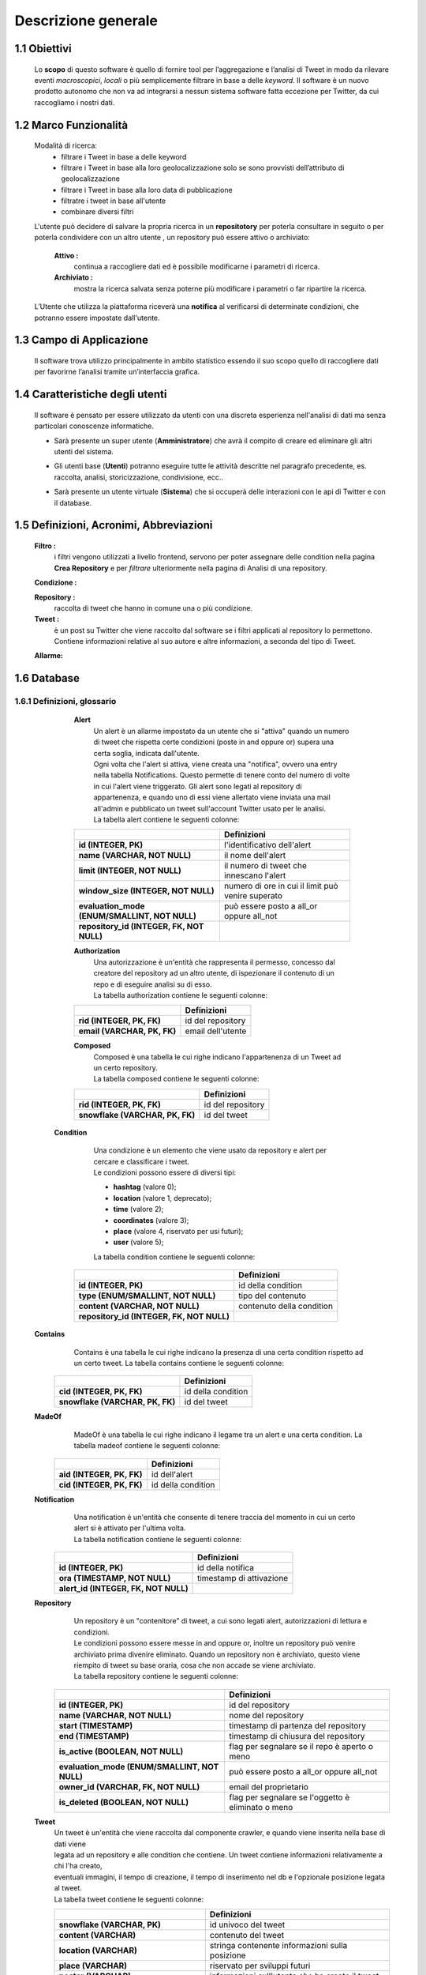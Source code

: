 Descrizione generale
--------------------

1.1 Obiettivi
^^^^^^^^^^^^^
    Lo **scopo** di questo software è quello di fornire tool per l’aggregazione e l’analisi di Tweet in modo da rilevare
    eventi *macroscopici*, *locali* o più semplicemente filtrare in base a delle *keyword*.
    Il software è un nuovo prodotto autonomo che non va ad integrarsi a nessun sistema software fatta eccezione per Twitter, da cui raccogliamo i nostri dati.

1.2 Marco Funzionalità
^^^^^^^^^^^^^^^^^^^^^^
    Modalità di ricerca:
        -	filtrare i Tweet in base a delle keyword
        -	filtrare i Tweet in base alla loro geolocalizzazione solo se sono provvisti dell’attributo di geolocalizzazione
        -	filtrare i Tweet in base alla loro data di pubblicazione
        -	filtratre i tweet in base all'utente
        -	combinare diversi filtri

    L'utente può decidere di salvare la propria ricerca in un **repositotory** per poterla consultare in seguito o per poterla condividere con
    un altro utente , un repository può essere attivo o archiviato:

            **Attivo :**
                continua a raccogliere dati ed è possibile modificarne i parametri di ricerca.

            **Archiviato :**
                mostra la ricerca salvata senza poterne più modificare i parametri o far ripartire la ricerca.

    L’Utente che utilizza la piattaforma riceverà una **notifica** al verificarsi di determinate condizioni, che potranno
    essere impostate dall'utente.

1.3 Campo di Applicazione
^^^^^^^^^^^^^^^^^^^^^^^^^
    Il software trova utilizzo principalmente in ambito statistico essendo il suo scopo quello di raccogliere dati per
    favorirne l’analisi tramite un’interfaccia grafica.

1.4 Caratteristiche degli utenti
^^^^^^^^^^^^^^^^^^^^^^^^^^^^^^^^
    Il software è pensato per essere utilizzato da utenti con una discreta esperienza nell'analisi di dati ma senza particolari conoscenze informatiche.

    - Sarà presente un super utente (**Amministratore**) che avrà il compito di creare ed eliminare gli altri utenti del sistema.
    - Gli utenti base (**Utenti**) potranno eseguire tutte le attività descritte nel paragrafo precedente, es. raccolta, analisi, storicizzazione, condivisione, ecc..
    - Sarà presente un utente virtuale (**Sistema**) che si occuperà delle interazioni con le api di Twitter e con il database.

            .. image:: Utenti.png

1.5 Definizioni, Acronimi, Abbreviazioni
^^^^^^^^^^^^^^^^^^^^^^^^^^^^^^^^^^^^^^^^
    **Filtro :**
        i filtri vengono utilizzati a livello frontend, servono per poter assegnare delle condition nella pagina
        **Crea Repository** e per *filtrare* ulteriormente nella pagina di Analisi di una repository.

    .. todo:: modificare descrizione filtro se necessario

    **Condizione :**

    .. todo:: descrizione condizione

    **Repository :**
        raccolta di tweet che hanno in comune una o più condizione.

    **Tweet :**
        è un post su Twitter che viene raccolto dal software se i filtri applicati al repository lo permettono.
        Contiene informazioni relative al suo autore e altre informazioni, a seconda del tipo di Tweet.

    **Allarme:**

    .. todo:: descrizione allarme

1.6 Database
^^^^^^^^^^^^
1.6.1 Definizioni, glossario
""""""""""""""""""""""""""""

        **Alert**
            | Un alert è un allarme impostato da un utente che si "attiva" quando un numero di tweet che rispetta certe condizioni (poste in and oppure or) supera una certa soglia, indicata dall'utente.
            | Ogni volta che l'alert si attiva, viene creata una "notifica", ovvero una entry nella tabella Notifications. Questo permette di tenere conto del numero di volte in cui l'alert viene triggerato. Gli alert sono legati al repository di appartenenza, e quando uno di essi viene allertato viene inviata una mail all'admin e pubblicato un tweet sull'account Twitter usato per le analisi.
            | La tabella alert contiene le seguenti colonne:


        .. list-table::
           :header-rows: 1
           :stub-columns: 1
           :align: left

           * -
             - Definizioni
           * - id (INTEGER, PK)
             - l'identificativo dell'alert
           * - name (VARCHAR, NOT NULL)
             - il nome dell'alert
           * - limit (INTEGER, NOT NULL)
             - il numero di tweet che innescano l'alert
           * - window_size (INTEGER, NOT NULL)
             - numero di ore in cui il limit può venire superato
           * - evaluation_mode (ENUM/SMALLINT, NOT NULL)
             - può essere posto a all_or oppure all_not
           * - repository_id (INTEGER, FK, NOT NULL)
             -



        **Authorization**
            | Una autorizzazione è un'entità che rappresenta il permesso, concesso dal creatore del repository ad un altro utente, di ispezionare il contenuto di un repo e di eseguire analisi su di esso.
            | La tabella authorization contiene le seguenti colonne:

        .. list-table::
           :header-rows: 1
           :stub-columns: 1
           :align: left

           * -
             - Definizioni
           * - rid (INTEGER, PK, FK)
             - id del repository
           * - email (VARCHAR, PK, FK)
             - email dell'utente



        **Composed**
            | Composed è una tabella le cui righe indicano l'appartenenza di un Tweet ad un certo repository.
            | La tabella composed contiene le seguenti colonne:

        .. list-table::
           :header-rows: 1
           :stub-columns: 1
           :align: left

           * -
             - Definizioni
           * - rid (INTEGER, PK, FK)
             - id del repository
           * - snowflake (VARCHAR, PK, FK)
             - id del tweet



       **Condition**
            | Una condizione è un elemento che viene usato da repository e alert per cercare e classificare i tweet.
            | Le condizioni possono essere di diversi tipi:

            - **hashtag** (valore 0);
            - **location** (valore 1, deprecato);
            - **time** (valore 2);
            - **coordinates** (valore 3);
            - **place** (valore 4, riservato per usi futuri);
            - **user** (valore 5);

            La tabella condition contiene le seguenti colonne:

        .. list-table::
           :header-rows: 1
           :stub-columns: 1
           :align: left

           * -
             - Definizioni
           * - id (INTEGER, PK)
             - id della condition
           * - type (ENUM/SMALLINT, NOT NULL)
             - tipo del contenuto
           * - content (VARCHAR, NOT NULL)
             - contenuto della condition
           * - repository_id (INTEGER, FK, NOT NULL)
             -



    **Contains**
            Contains è una tabella le cui righe indicano la presenza di una certa condition rispetto ad un certo tweet.
            La tabella contains contiene le seguenti colonne:

        .. list-table::
           :header-rows: 1
           :stub-columns: 1
           :align: left

           * -
             - Definizioni
           * - cid (INTEGER, PK, FK)
             - id della condition
           * - snowflake (VARCHAR, PK, FK)
             - id del tweet




    **MadeOf**
            MadeOf è una tabella le cui righe indicano il legame tra un alert e una certa condition.
            La tabella madeof contiene le seguenti colonne:

        .. list-table::
           :header-rows: 1
           :stub-columns: 1
           :align: left

           * -
             - Definizioni
           * - aid (INTEGER, PK, FK)
             - id dell'alert
           * - cid (INTEGER, PK, FK)
             - id della condition




    **Notification**
            | Una notification è un'entità che consente di tenere traccia del momento in cui un certo alert si è attivato per l'ultima volta.
            | La tabella notification contiene le seguenti colonne:

        .. list-table::
           :header-rows: 1
           :stub-columns: 1
           :align: left

           * -
             - Definizioni
           * - id (INTEGER, PK)
             - id della notifica
           * - ora (TIMESTAMP, NOT NULL)
             - timestamp di attivazione
           * - alert_id (INTEGER, FK, NOT NULL)
             -



    **Repository**
            | Un repository è un "contenitore" di tweet, a cui sono legati alert, autorizzazioni di lettura e condizioni.
            | Le condizioni possono essere messe in and oppure or, inoltre un repository può venire archiviato prima divenire eliminato. Quando un repository non è archiviato, questo viene riempito di tweet su base oraria, cosa che non accade se viene archiviato.
            | La tabella repository contiene le seguenti colonne:

        .. list-table::
           :header-rows: 1
           :stub-columns: 1
           :align: left

           * -
             - Definizioni
           * - id (INTEGER, PK)
             - id del repository
           * - name (VARCHAR, NOT NULL)
             - nome del repository
           * - start (TIMESTAMP)
             - timestamp di partenza del repository
           * - end (TIMESTAMP)
             - timestamp di chiusura del repository
           * - is_active (BOOLEAN, NOT NULL)
             - flag per segnalare se il repo è aperto o meno
           * - evaluation_mode (ENUM/SMALLINT, NOT NULL)
             - può essere posto a all_or oppure all_not
           * - owner_id (VARCHAR, FK, NOT NULL)
             - email del proprietario
           * - is_deleted (BOOLEAN, NOT NULL)
             - flag per segnalare se l'oggetto è eliminato o meno


    **Tweet**
        | Un tweet è un'entità che viene raccolta dal componente crawler, e quando viene inserita nella base di dati viene
        | legata ad un repository e alle condition che contiene. Un tweet contiene informazioni relativamente a chi l'ha creato,
        | eventuali immagini, il tempo di creazione, il tempo di inserimento nel db e l'opzionale posizione legata al tweet.
        | La tabella tweet contiene le seguenti colonne:


        .. list-table::
           :header-rows: 1
           :stub-columns: 1
           :align: left

           * -
             - Definizioni
           * - snowflake (VARCHAR, PK)
             - id univoco del tweet
           * - content (VARCHAR)
             - contenuto del tweet
           * - location (VARCHAR)
             - stringa contenente informazioni sulla posizione
           * - place (VARCHAR)
             - riservato per sviluppi futuri
           * - poster (VARCHAR)
             - informazioni sull'utente che ha creato il tweet
           * - insert_time (TIMESTAMP, NOT NULL)
             - timestamp dell'inserimento del tweet
           * - image_url (VARCHAR)
             - link alle immagini, se presenti
           * - post_time (TIMESTAMP)
             - timestamp relativo all'invio del tweet


    **User**
        Uno user è l'utilizzatore della piattaforma. E' presente di default un utente admin, il quale può creare nuovi utenti.
        La tabella user contiene le seguenti colonne:

        .. list-table::
           :header-rows: 1
           :stub-columns: 1
           :align: left

           * -
             - Definizioni
           * - email (VARCHAR, PK)
             - email dell'utente
           * - username (VARCHAR, NOT NULL)
             - username dell'utente
           * - password (BYTEARRAY, NOT NULL)
             - sale della password, codificata usando l'algoritmo bcrypt
           * - isAdmin (BOOLEAN, NOT NULL)
             - true se l'utente è admin





1.7 Casi d'uso
^^^^^^^^^^^^^^
    .. todo:: li ho rifatti tutti controllate che siano giusti

    Si riportano di seguito i principali casi d’uso delineati durante la progettazione di N.E.S.T.

    - La gestione degli utenti da parte di un Amministratore:
        .. image:: CasiUso1.png
    - La gestione del login da parte di un Utente:
        .. image:: CasiUso2.png
    - La gestione delle Allerte sia dal punto di vista dell’Utente che del Sistema:
        .. image:: CasiUso3.png
    - La gestione della raccolta da parte dell'utente:
        .. image:: CasiUso4.png
    - La gestione di un repository da parte dell'utente:
        .. image:: CasiUso5.png
    - La visualizzazione di un Repository:
        .. image:: CasiUso6.png




1.8 Backlog generale
^^^^^^^^^^^^^^^^^^^^
    Si riporta qui di seguito il Backlog definito ad inizio progetto, prima dell’avvio dello sviluppo.
    Gli elementi dal bordo grigio sono le epiche:

        .. image:: Backlog1.png
        .. image:: Backlog2.png
        .. image:: Backlog3.png
        .. image:: Backlog4.png
        .. image:: Backlog5.png
